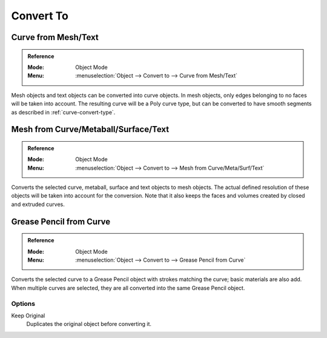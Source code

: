 .. _object-convert-to:
.. _bpy.ops.object.convert:

**********
Convert To
**********

Curve from Mesh/Text
====================

.. admonition:: Reference
   :class: refbox

   :Mode:      Object Mode
   :Menu:      :menuselection:`Object --> Convert to --> Curve from Mesh/Text`

Mesh objects and text objects can be converted into curve objects.
In mesh objects, only edges belonging to no faces will be taken into account.
The resulting curve will be a Poly curve type, but can be converted to have
smooth segments as described in :ref:`curve-convert-type`.


Mesh from Curve/Metaball/Surface/Text
=====================================

.. admonition:: Reference
   :class: refbox

   :Mode:      Object Mode
   :Menu:      :menuselection:`Object --> Convert to --> Mesh from Curve/Meta/Surf/Text`

Converts the selected curve, metaball, surface and text objects to mesh objects.
The actual defined resolution of these objects will be taken into account for the conversion.
Note that it also keeps the faces and volumes created by closed and extruded curves.


Grease Pencil from Curve
========================

.. admonition:: Reference
   :class: refbox

   :Mode:      Object Mode
   :Menu:      :menuselection:`Object --> Convert to --> Grease Pencil from Curve`

Converts the selected curve to a Grease Pencil object with strokes matching the curve; basic materials are also add.
When multiple curves are selected, they are all converted into the same Grease Pencil object.


Options
-------

Keep Original
   Duplicates the original object before converting it.
